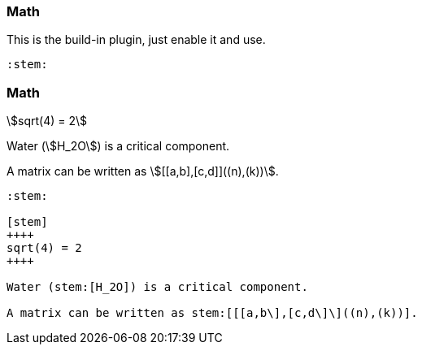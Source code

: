 === Math

// required !
:stem:

This is the build-in plugin, just enable it and use.

[source, markdown]
----
:stem:
----

=== Math

[stem]
++++
sqrt(4) = 2
++++

Water (stem:[H_2O]) is a critical component.

A matrix can be written as stem:[[[a,b\],[c,d\]\]((n),(k))].

[.small]
[source, markdown]
----
:stem:

[stem]
++++
sqrt(4) = 2
++++

Water (stem:[H_2O]) is a critical component.

A matrix can be written as stem:[[[a,b\],[c,d\]\]((n),(k))].
----